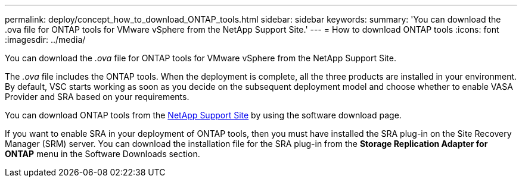 ---
permalink: deploy/concept_how_to_download_ONTAP_tools.html
sidebar: sidebar
keywords:
summary: 'You can download the .ova file for ONTAP tools for VMware vSphere from the NetApp Support Site.'
---
= How to download ONTAP tools
:icons: font
:imagesdir: ../media/

[.lead]
You can download the _.ova_ file for ONTAP tools for VMware vSphere from the NetApp Support Site.

The _.ova_ file includes the ONTAP tools. When the deployment is complete, all the three products are installed in your environment. By default, VSC starts working as soon as you decide on the subsequent deployment model and choose whether to enable VASA Provider and SRA based on your requirements.

You can download ONTAP tools from the https://mysupport.netapp.com/site/products/all/details/vsc/downloads-tab[NetApp Support Site] by using the software download page.

If you want to enable SRA in your deployment of ONTAP tools, then you must have installed the SRA plug-in on the Site Recovery Manager (SRM) server. You can download the installation file for the SRA plug-in from the *Storage Replication Adapter for ONTAP* menu in the Software Downloads section.
